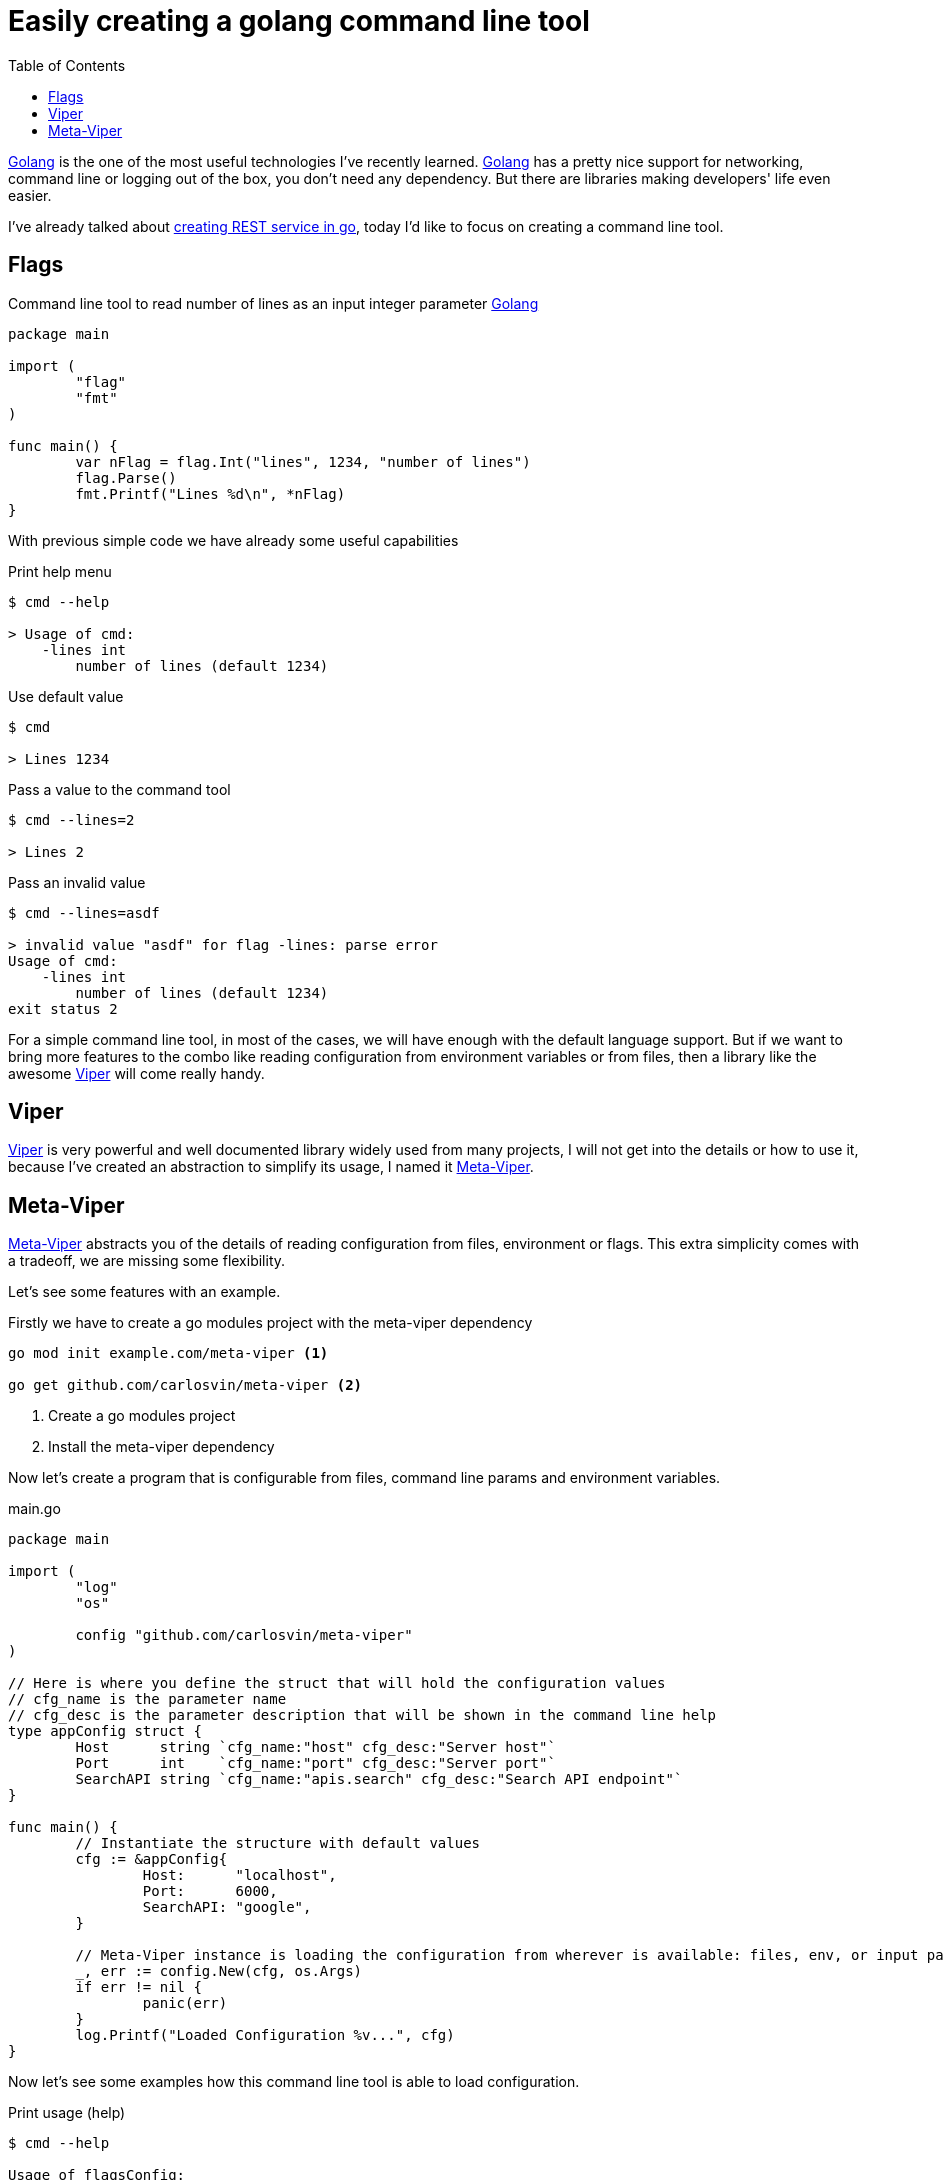 = Easily creating a golang command line tool
:date: 2021-02-14
:keywords: Golang, cmd, tools
:description: Let's see how to easily and quickly create a command line tool in golang
:lang: en
:previewImage: https://golang.org/lib/godoc/images/go-logo-blue.svg
:toc:

:go: https://golang.org/[Golang, window=_blank]
:viper: https://github.com/spf13/viper[Viper,window=_blank]
:meta-viper: https://github.com/carlosvin/meta-viper[Meta-Viper,window=_blank]

{go} is the one of the most useful technologies I've recently learned. {go} has a pretty nice support for networking, command line or logging out of the box, you don't need any dependency. But there are libraries making developers' life even easier. 

I've already talked about link:/langs/en/posts/rest-service-go-vs-java/[creating REST service in go,window=blank_], today I'd like to focus on creating a command line tool.

== Flags

.Command line tool to read number of lines as an input integer parameter {go}
[source,go]
----
package main

import (
	"flag"
	"fmt"
)

func main() {
	var nFlag = flag.Int("lines", 1234, "number of lines")
	flag.Parse()
	fmt.Printf("Lines %d\n", *nFlag)
}
----

With previous simple code we have already some useful capabilities

.Print help menu
[source,bash]
----
$ cmd --help

> Usage of cmd:
    -lines int
        number of lines (default 1234)
----

.Use default value
[source,bash]
----
$ cmd

> Lines 1234
----

.Pass a value to the command tool
[source,bash]
----
$ cmd --lines=2

> Lines 2
----

.Pass an invalid value
[source,bash]
----
$ cmd --lines=asdf

> invalid value "asdf" for flag -lines: parse error
Usage of cmd:
    -lines int
        number of lines (default 1234)
exit status 2
----

For a simple command line tool, in most of the cases, we will have enough with the default language support. But if we want to bring more features to the combo like reading configuration from environment variables or from files, then a library like the awesome {viper} will come really handy.

== Viper

{viper} is very powerful and well documented library widely used from many projects, I will not get into the details or how to use it, because I've created an abstraction to simplify its usage, I named it {meta-viper}.

== Meta-Viper
{meta-viper} abstracts you of the details of reading configuration from files, environment or flags. This extra simplicity comes with a tradeoff, we are missing some flexibility.

Let's see some features with an example. 

.Firstly we have to create a go modules project with the meta-viper dependency
[source,bash]
----
go mod init example.com/meta-viper <1>

go get github.com/carlosvin/meta-viper <2>
----
<1> Create a go modules project
<2> Install the meta-viper dependency

Now let's create a program that is configurable from files, command line params and environment variables.

.main.go
[source,go]
----
package main

import (
	"log"
	"os"

	config "github.com/carlosvin/meta-viper"
)

// Here is where you define the struct that will hold the configuration values
// cfg_name is the parameter name
// cfg_desc is the parameter description that will be shown in the command line help
type appConfig struct {
	Host      string `cfg_name:"host" cfg_desc:"Server host"`
	Port      int    `cfg_name:"port" cfg_desc:"Server port"`
	SearchAPI string `cfg_name:"apis.search" cfg_desc:"Search API endpoint"`
}

func main() {
	// Instantiate the structure with default values
	cfg := &appConfig{
		Host:      "localhost",
		Port:      6000,
		SearchAPI: "google",
	}

	// Meta-Viper instance is loading the configuration from wherever is available: files, env, or input params
	_, err := config.New(cfg, os.Args)
	if err != nil {
		panic(err)
	}
	log.Printf("Loaded Configuration %v...", cfg)
}
----

Now let's see some examples how this command line tool is able to load configuration.

.Print usage (help)
[source,bash]
----
$ cmd --help

Usage of flagsConfig:
    --apis.search string    Search API endpoint (default "google")
    --config string         Configuration name
    --config-dirs strings   Configuration directories search paths (default [.,config,configs,cfg])
    --host string           Server host (default "localhost")
    --port int              Server port (default 6000)
pflag: help requested
exit status 2
----

.Run with default values
[source,bash]
----
$ cmd

2021/02/15 23:12:48 No configuration name has been specified, so no configuration file will be loaded. Using flags and environment variables.
2021/02/15 23:12:48 Loaded Configuration &{localhost 6000 google}...
----

.Read the port from environment variable and host from input param
[source,bash]
----
$ PORT=9999 cmd --host=myhost

2021/02/15 23:15:47 No configuration name has been specified, so no configuration file will be loaded. Using flags and environment variables.
2021/02/15 23:15:47 Loaded Configuration &{myhost 9999 google}...
----

The last example will aggregate all the possible sources of configuration, it will extend the previous one adding configuration from a file. So let's create a configuration file:

.the-config.json
[source,json]
----
{
	"apis": {
		"search": "duckduckgo"
	}
}
----

.Read configuration from the-config.json file, from environment and from input params
[source,bash]
----
$ PORT=9999 cmd --host=myhost --config=the-config

2021/02/15 23:22:17 Loaded Configuration &{myhost 9999 duckduckgo}...
----

TIP: Here you can find a https://github.com/carlosvin/meta-viper/tree/master/examples/multi-env[multi-environment example,window=_blank] a little bit more complete.
